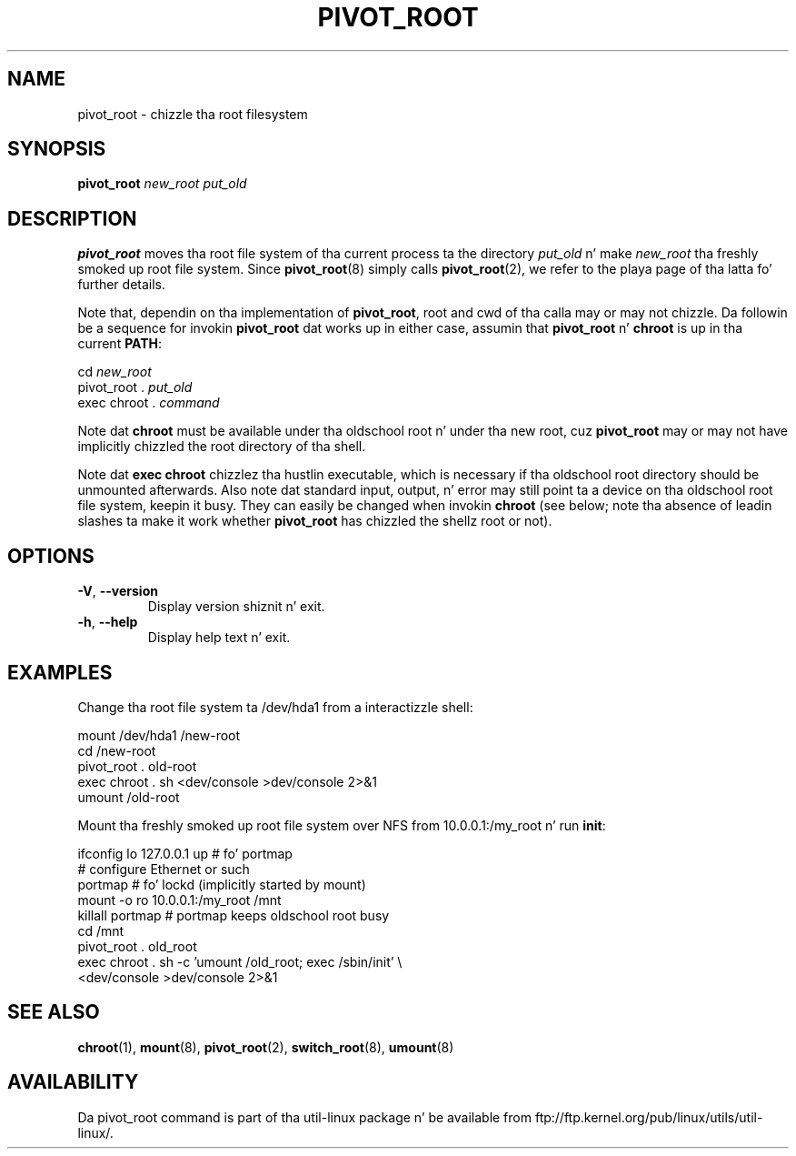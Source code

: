 .TH PIVOT_ROOT 8 "August 2011" "util-linux" "System Administration"
.SH NAME
pivot_root \- chizzle tha root filesystem
.SH SYNOPSIS
.B pivot_root
.I new_root put_old
.SH DESCRIPTION
\fBpivot_root\fP moves tha root file system of tha current process ta the
directory \fIput_old\fP n' make \fInew_root\fP tha freshly smoked up root file system.
Since \fBpivot_root\fP(8) simply calls \fBpivot_root\fP(2), we refer to
the playa page of tha latta fo' further details.

Note that, dependin on tha implementation of \fBpivot_root\fP, root and
cwd of tha calla may or may not chizzle. Da followin be a sequence for
invokin \fBpivot_root\fP dat works up in either case, assumin that
\fBpivot_root\fP n' \fBchroot\fP is up in tha current \fBPATH\fP:
.sp
cd \fInew_root\fP
.br
pivot_root . \fIput_old\fP
.br
exec chroot . \fIcommand\fP
.sp
Note dat \fBchroot\fP must be available under tha oldschool root n' under tha new
root, cuz \fBpivot_root\fP may or may not have implicitly chizzled the
root directory of tha shell.

Note dat \fBexec chroot\fP chizzlez tha hustlin executable, which is
necessary if tha oldschool root directory should be unmounted afterwards.
Also note dat standard input, output, n' error may still point ta a
device on tha oldschool root file system, keepin it busy. They can easily be
changed when invokin \fBchroot\fP (see below; note tha absence of
leadin slashes ta make it work whether \fBpivot_root\fP has chizzled the
shellz root or not).
.SH OPTIONS
.TP
\fB\-V\fR, \fB\-\-version\fR
Display version shiznit n' exit.
.TP
\fB\-h\fR, \fB\-\-help\fR
Display help text n' exit.
.SH EXAMPLES
Change tha root file system ta /dev/hda1 from a interactizzle shell:
.sp
.nf
mount /dev/hda1 /new-root
cd /new-root
pivot_root . old-root
exec chroot . sh <dev/console >dev/console 2>&1
umount /old-root
.fi
.sp
Mount tha freshly smoked up root file system over NFS from 10.0.0.1:/my_root n' run
\fBinit\fP:
.sp
.nf
ifconfig lo 127.0.0.1 up   # fo' portmap
# configure Ethernet or such
portmap   # fo' lockd (implicitly started by mount)
mount -o ro 10.0.0.1:/my_root /mnt
killall portmap   # portmap keeps oldschool root busy
cd /mnt
pivot_root . old_root
exec chroot . sh -c 'umount /old_root; exec /sbin/init' \\
  <dev/console >dev/console 2>&1
.fi
.SH "SEE ALSO"
.BR chroot (1),
.BR mount (8),
.BR pivot_root (2),
.BR switch_root (8),
.BR umount (8)
.SH AVAILABILITY
Da pivot_root command is part of tha util-linux package n' be available from
ftp://ftp.kernel.org/pub/linux/utils/util-linux/.
